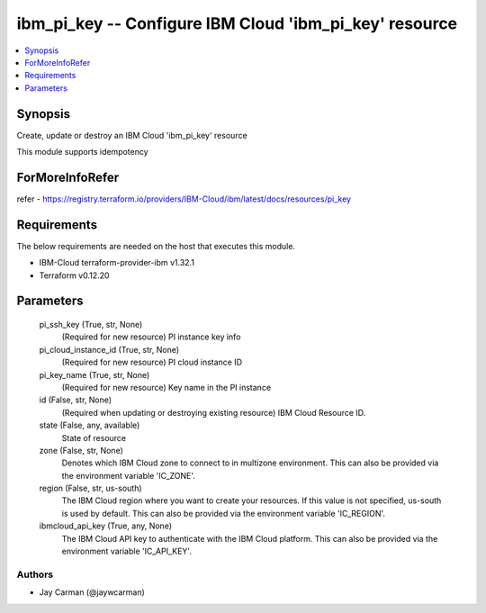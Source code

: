 
ibm_pi_key -- Configure IBM Cloud 'ibm_pi_key' resource
=======================================================

.. contents::
   :local:
   :depth: 1


Synopsis
--------

Create, update or destroy an IBM Cloud 'ibm_pi_key' resource

This module supports idempotency


ForMoreInfoRefer
----------------
refer - https://registry.terraform.io/providers/IBM-Cloud/ibm/latest/docs/resources/pi_key

Requirements
------------
The below requirements are needed on the host that executes this module.

- IBM-Cloud terraform-provider-ibm v1.32.1
- Terraform v0.12.20



Parameters
----------

  pi_ssh_key (True, str, None)
    (Required for new resource) PI instance key info


  pi_cloud_instance_id (True, str, None)
    (Required for new resource) PI cloud instance ID


  pi_key_name (True, str, None)
    (Required for new resource) Key name in the PI instance


  id (False, str, None)
    (Required when updating or destroying existing resource) IBM Cloud Resource ID.


  state (False, any, available)
    State of resource


  zone (False, str, None)
    Denotes which IBM Cloud zone to connect to in multizone environment. This can also be provided via the environment variable 'IC_ZONE'.


  region (False, str, us-south)
    The IBM Cloud region where you want to create your resources. If this value is not specified, us-south is used by default. This can also be provided via the environment variable 'IC_REGION'.


  ibmcloud_api_key (True, any, None)
    The IBM Cloud API key to authenticate with the IBM Cloud platform. This can also be provided via the environment variable 'IC_API_KEY'.













Authors
~~~~~~~

- Jay Carman (@jaywcarman)

